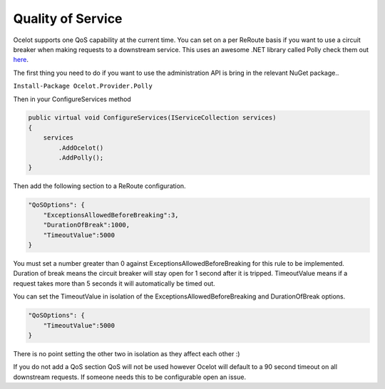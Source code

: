 Quality of Service
==================

Ocelot supports one QoS capability at the current time. You can set on a per ReRoute basis if you want to use a circuit breaker when making requests to a downstream service. This uses an awesome
.NET library called Polly check them out `here <https://github.com/App-vNext/Polly>`_.

The first thing you need to do if you want to use the administration API is bring in the relevant NuGet package..

``Install-Package Ocelot.Provider.Polly``

Then in your ConfigureServices method

.. code-block:: csharp

    public virtual void ConfigureServices(IServiceCollection services)
    {
        services
            .AddOcelot()
            .AddPolly();
    }

Then add the following section to a ReRoute configuration. 

.. code-block:: json

    "QoSOptions": {
        "ExceptionsAllowedBeforeBreaking":3,
        "DurationOfBreak":1000,
        "TimeoutValue":5000
    }

You must set a number greater than 0 against ExceptionsAllowedBeforeBreaking for this rule to be implemented. Duration of break means the circuit breaker will stay open for 1 second after it is tripped.
TimeoutValue means if a request takes more than 5 seconds it will automatically be timed out. 

You can set the TimeoutValue in isolation of the ExceptionsAllowedBeforeBreaking and DurationOfBreak options. 

.. code-block:: json

    "QoSOptions": {
        "TimeoutValue":5000
    }

There is no point setting the other two in isolation as they affect each other :)

If you do not add a QoS section QoS will not be used however Ocelot will default to a 90 second timeout on all downstream requests. If someone needs this to be configurable open an issue.

